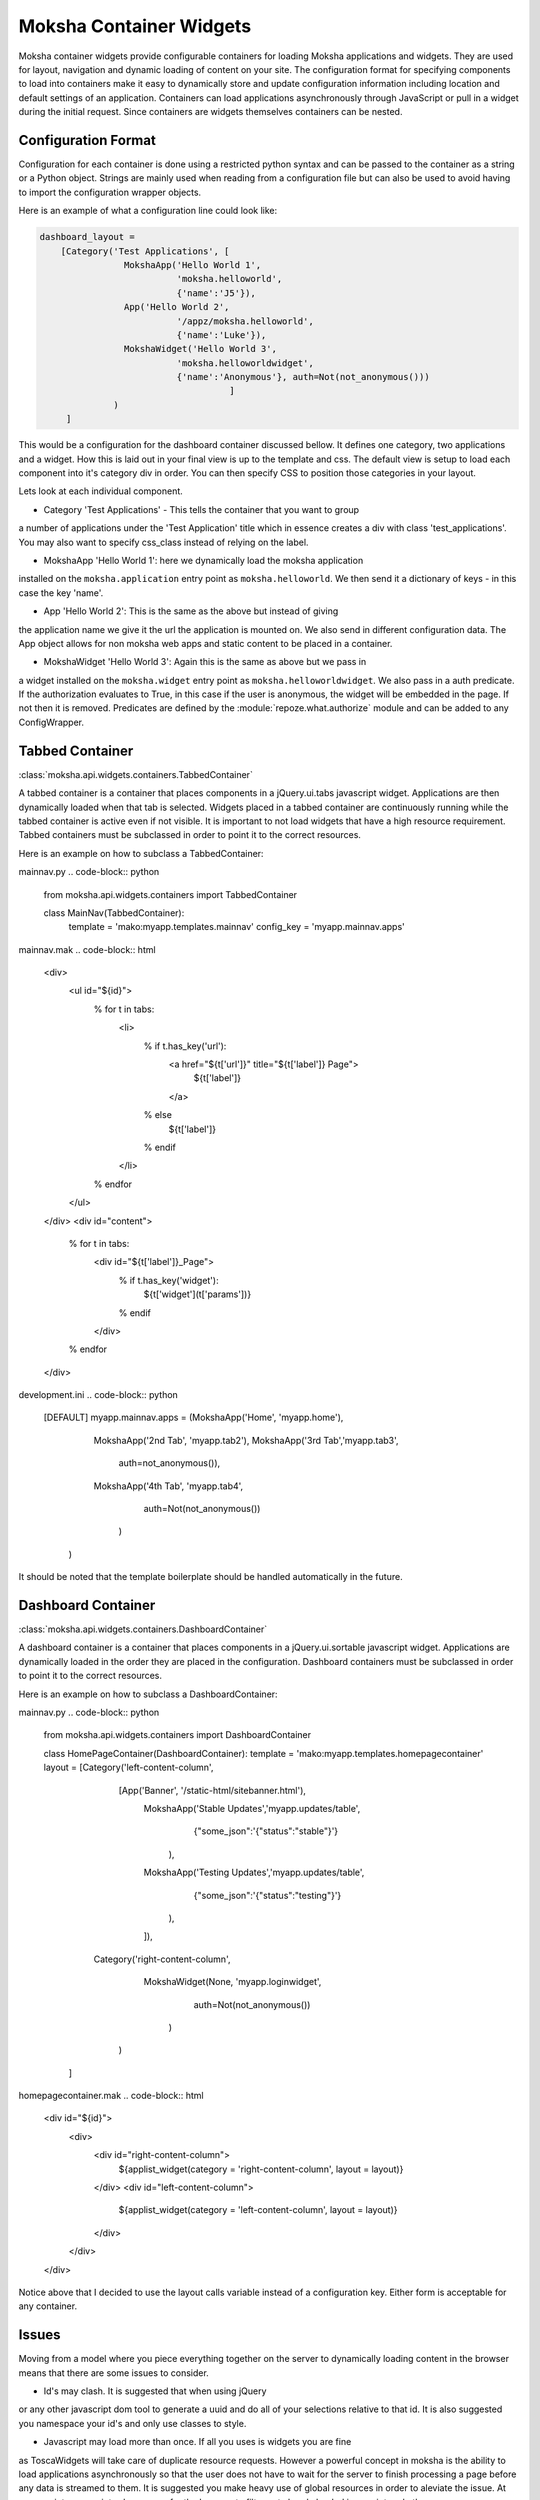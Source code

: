 Moksha Container Widgets
========================

Moksha container widgets provide configurable containers for loading Moksha
applications and widgets.  They are used for layout, navigation and dynamic
loading of content on your site.  The configuration format for specifying
components to load into containers make it easy to dynamically store and update
configuration information including location and default settings of an
application.  Containers can load applications asynchronously through JavaScript
or pull in a widget during the initial request.  Since containers are widgets
themselves containers can be nested.

Configuration Format
--------------------

Configuration for each container is done using a restricted python syntax and
can be passed to the container as a string or a Python object.  Strings are
mainly used when reading from a configuration file but can also be used to avoid
having to import the configuration wrapper objects.

Here is an example of what a configuration line could look like:

.. code-block:: python

    dashboard_layout =
        [Category('Test Applications', [
                    MokshaApp('Hello World 1',
                              'moksha.helloworld',
                              {'name':'J5'}),
                    App('Hello World 2',
                              '/appz/moksha.helloworld',
                              {'name':'Luke'}),
                    MokshaWidget('Hello World 3',
                              'moksha.helloworldwidget',
                              {'name':'Anonymous'}, auth=Not(not_anonymous()))
                                        ]
                  )
         ]

This would be a configuration for the dashboard container discussed bellow.
It defines one category, two applications and a widget.  How this is laid out
in your final view is up to the template and css.  The default view is setup
to load each component into it's category div in order.  You can then specify
CSS to position those categories in your layout.

Lets look at each individual component.

* Category 'Test Applications' - This tells the container that you want to group
a number of applications under the 'Test Application' title which in essence
creates a div with class 'test_applications'.  You may also want to specify
css_class instead of relying on the label.

* MokshaApp 'Hello World 1': here we dynamically load the moksha application
installed on the ``moksha.application`` entry point as ``moksha.helloworld``.
We then send it a dictionary of keys - in this case the key 'name'.

* App 'Hello World 2': This is the same as the above but instead of giving
the application name we give it the url the application is mounted on.  We
also send in different configuration data. The App object allows for non
moksha web apps and static content to be placed in a container.

* MokshaWidget 'Hello World 3': Again this is the same as above but we pass in
a widget installed on the ``moksha.widget`` entry point as
``moksha.helloworldwidget``.  We also pass in a auth predicate.  If the
authorization evaluates to True, in this case if the user is anonymous, the
widget will be embedded in the page.  If not then it is removed.  Predicates
are defined by the :module:`repoze.what.authorize` module and can be added to
any ConfigWrapper.

Tabbed Container
----------------

:class:`moksha.api.widgets.containers.TabbedContainer`

A tabbed container is a container that places components in a jQuery.ui.tabs
javascript widget.  Applications are then dynamically loaded when that tab is
selected.  Widgets placed in a tabbed container are continuously running while
the tabbed container is active even if not visible.  It is important to not load
widgets that have a high resource requirement.  Tabbed containers must be
subclassed in order to point it to the correct resources.

Here is an example on how to subclass a TabbedContainer:

mainnav.py
.. code-block:: python
    from moksha.api.widgets.containers import TabbedContainer

    class MainNav(TabbedContainer):
        template = 'mako:myapp.templates.mainnav'
        config_key = 'myapp.mainnav.apps'

mainnav.mak
.. code-block:: html
    <div>
      <ul id="${id}">
        % for t in tabs:
          <li>
            % if t.has_key('url'):
              <a href="${t['url']}" title="${t['label']} Page">
                ${t['label']}
              </a>
            % else
              ${t['label']}
            % endif
          </li>
        % endfor
      </ul>
    </div>
    <div id="content">
      % for t in tabs:
        <div id="${t['label']}_Page">
          % if t.has_key('widget'):
            ${t['widget'](t['params'])}
          % endif
        </div>
      % endfor
    </div>

development.ini
.. code-block:: python
    [DEFAULT]
    myapp.mainnav.apps = (MokshaApp('Home', 'myapp.home'),
                          MokshaApp('2nd Tab', 'myapp.tab2'),
                          MokshaApp('3rd Tab','myapp.tab3',
                                    auth=not_anonymous()),
                          MokshaApp('4th Tab', 'myapp.tab4',
                                    auth=Not(not_anonymous())
                                   )
                         )

It should be noted that the template boilerplate should be handled automatically
in the future.

Dashboard Container
-------------------

:class:`moksha.api.widgets.containers.DashboardContainer`

A dashboard container is a container that places components in a
jQuery.ui.sortable javascript widget.  Applications are dynamically loaded in
the order they are placed in the configuration.  Dashboard containers must be
subclassed in order to point it to the correct resources.

Here is an example on how to subclass a DashboardContainer:

mainnav.py
.. code-block:: python
    from moksha.api.widgets.containers import DashboardContainer

    class HomePageContainer(DashboardContainer):
    template = 'mako:myapp.templates.homepagecontainer'
    layout = [Category('left-content-column',
                       [App('Banner', '/static-html/sitebanner.html'),
                        MokshaApp('Stable Updates','myapp.updates/table',
                                  {"some_json":'{"status":"stable"}'}
                                 ),
                        MokshaApp('Testing Updates','myapp.updates/table',
                                  {"some_json":'{"status":"testing"}'}
                                 ),
                        ]),
              Category('right-content-column',
                       MokshaWidget(None, 'myapp.loginwidget',
                                    auth=Not(not_anonymous())
                                   )
                      )
             ]

homepagecontainer.mak
.. code-block:: html
  <div id="${id}">
    <div>
      <div id="right-content-column">
        ${applist_widget(category = 'right-content-column', layout = layout)}
      </div>
      <div id="left-content-column">
        ${applist_widget(category = 'left-content-column', layout = layout)}
      </div>
    </div>
  </div>

Notice above that I decided to use the layout calls variable instead of a
configuration key.  Either form is acceptable for any container.

Issues
------

Moving from a model where you piece everything together on the server to
dynamically loading content in the browser means that there are some issues
to consider.

* Id's may clash.  It is suggested that when using jQuery
or any other javascript dom tool to generate a uuid and do all of your
selections relative to that id. It is also suggested you namespace your id's
and only use classes to style.

* Javascript may load more than once.  If all you uses is widgets you are fine
as ToscaWidgets will take care of duplicate resource requests.  However a
powerful concept in moksha is the ability to load applications asynchronously
so that the user does not have to wait for the server to finish processing a
page before any data is streamed to them.  It is suggested you make heavy use
of global resources in order to aleviate the issue.  At some point we may
introduce a way for the browser to filter out already loaded javascript and
other resources.
